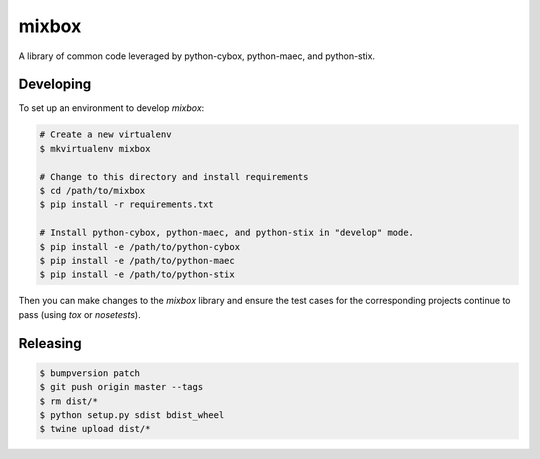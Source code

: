 mixbox
======

A library of common code leveraged by python-cybox, python-maec, and python-stix.

|travis_badge| |landscape_io_badge| |version_badge|

.. |travis_badge| image:: https://api.travis-ci.org/CybOXProject/mixbox.svg?branch=master
   :target: https://travis-ci.org/CybOXProject/mixbox
   :alt: Build Status
.. |landscape_io_badge| image:: https://landscape.io/github/CybOXProject/mixbox/master/landscape.svg?style=flat
   :target: https://landscape.io/github/CybOXProject/mixbox/master
   :alt: Code Health
.. |version_badge| image:: https://img.shields.io/pypi/v/mixbox.svg?maxAge=3600
   :target: https://pypi.python.org/pypi/mixbox/
   :alt: Version


Developing
----------

To set up an environment to develop `mixbox`:

.. code:: bash

   # Create a new virtualenv
   $ mkvirtualenv mixbox

   # Change to this directory and install requirements
   $ cd /path/to/mixbox
   $ pip install -r requirements.txt

   # Install python-cybox, python-maec, and python-stix in "develop" mode.
   $ pip install -e /path/to/python-cybox
   $ pip install -e /path/to/python-maec
   $ pip install -e /path/to/python-stix


Then you can make changes to the `mixbox` library and ensure the test cases for
the corresponding projects continue to pass (using `tox` or `nosetests`).

Releasing
---------

.. code:: bash

    $ bumpversion patch
    $ git push origin master --tags
    $ rm dist/*
    $ python setup.py sdist bdist_wheel
    $ twine upload dist/*
